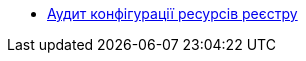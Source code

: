 // ================ АУДИТ КОНФІГУРАЦІЇ РЕСУРСІВ РЕЄСТРУ ================
*** xref:registry-develop:audit/registry-config-audit/registry-resources-audit.adoc[Аудит конфігурації ресурсів реєстру]